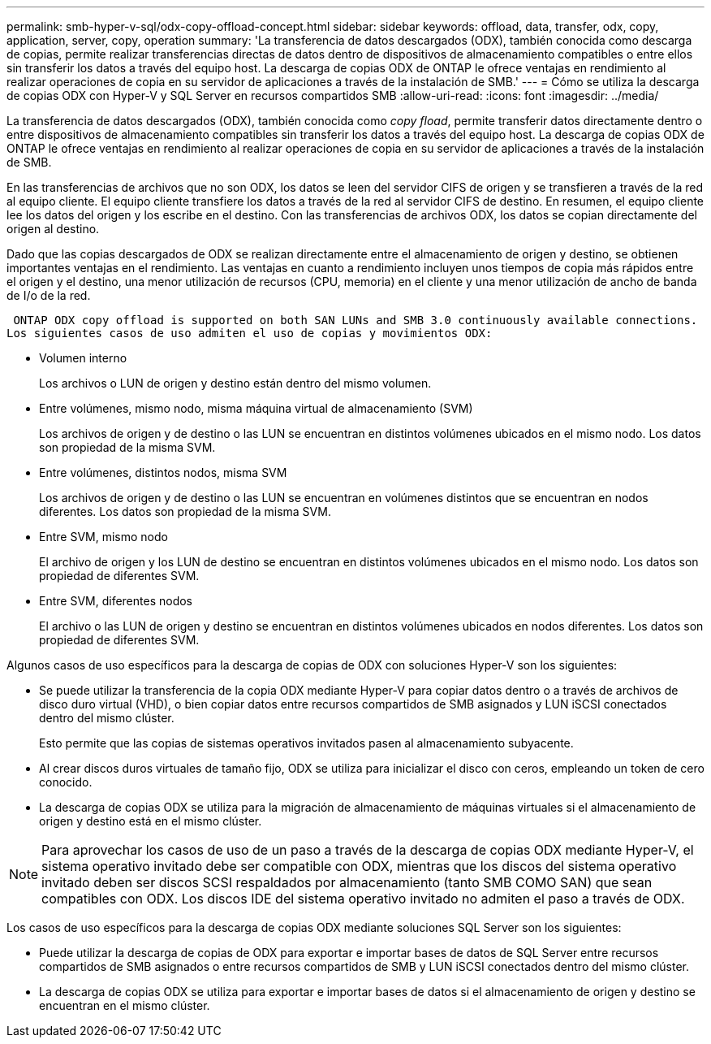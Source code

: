 ---
permalink: smb-hyper-v-sql/odx-copy-offload-concept.html 
sidebar: sidebar 
keywords: offload, data, transfer, odx, copy, application, server, copy, operation 
summary: 'La transferencia de datos descargados (ODX), también conocida como descarga de copias, permite realizar transferencias directas de datos dentro de dispositivos de almacenamiento compatibles o entre ellos sin transferir los datos a través del equipo host. La descarga de copias ODX de ONTAP le ofrece ventajas en rendimiento al realizar operaciones de copia en su servidor de aplicaciones a través de la instalación de SMB.' 
---
= Cómo se utiliza la descarga de copias ODX con Hyper-V y SQL Server en recursos compartidos SMB
:allow-uri-read: 
:icons: font
:imagesdir: ../media/


[role="lead"]
La transferencia de datos descargados (ODX), también conocida como _copy fload_, permite transferir datos directamente dentro o entre dispositivos de almacenamiento compatibles sin transferir los datos a través del equipo host. La descarga de copias ODX de ONTAP le ofrece ventajas en rendimiento al realizar operaciones de copia en su servidor de aplicaciones a través de la instalación de SMB.

En las transferencias de archivos que no son ODX, los datos se leen del servidor CIFS de origen y se transfieren a través de la red al equipo cliente. El equipo cliente transfiere los datos a través de la red al servidor CIFS de destino. En resumen, el equipo cliente lee los datos del origen y los escribe en el destino. Con las transferencias de archivos ODX, los datos se copian directamente del origen al destino.

Dado que las copias descargados de ODX se realizan directamente entre el almacenamiento de origen y destino, se obtienen importantes ventajas en el rendimiento. Las ventajas en cuanto a rendimiento incluyen unos tiempos de copia más rápidos entre el origen y el destino, una menor utilización de recursos (CPU, memoria) en el cliente y una menor utilización de ancho de banda de I/o de la red.

 ONTAP ODX copy offload is supported on both SAN LUNs and SMB 3.0 continuously available connections.
Los siguientes casos de uso admiten el uso de copias y movimientos ODX:

* Volumen interno
+
Los archivos o LUN de origen y destino están dentro del mismo volumen.

* Entre volúmenes, mismo nodo, misma máquina virtual de almacenamiento (SVM)
+
Los archivos de origen y de destino o las LUN se encuentran en distintos volúmenes ubicados en el mismo nodo. Los datos son propiedad de la misma SVM.

* Entre volúmenes, distintos nodos, misma SVM
+
Los archivos de origen y de destino o las LUN se encuentran en volúmenes distintos que se encuentran en nodos diferentes. Los datos son propiedad de la misma SVM.

* Entre SVM, mismo nodo
+
El archivo de origen y los LUN de destino se encuentran en distintos volúmenes ubicados en el mismo nodo. Los datos son propiedad de diferentes SVM.

* Entre SVM, diferentes nodos
+
El archivo o las LUN de origen y destino se encuentran en distintos volúmenes ubicados en nodos diferentes. Los datos son propiedad de diferentes SVM.



Algunos casos de uso específicos para la descarga de copias de ODX con soluciones Hyper-V son los siguientes:

* Se puede utilizar la transferencia de la copia ODX mediante Hyper-V para copiar datos dentro o a través de archivos de disco duro virtual (VHD), o bien copiar datos entre recursos compartidos de SMB asignados y LUN iSCSI conectados dentro del mismo clúster.
+
Esto permite que las copias de sistemas operativos invitados pasen al almacenamiento subyacente.

* Al crear discos duros virtuales de tamaño fijo, ODX se utiliza para inicializar el disco con ceros, empleando un token de cero conocido.
* La descarga de copias ODX se utiliza para la migración de almacenamiento de máquinas virtuales si el almacenamiento de origen y destino está en el mismo clúster.


[NOTE]
====
Para aprovechar los casos de uso de un paso a través de la descarga de copias ODX mediante Hyper-V, el sistema operativo invitado debe ser compatible con ODX, mientras que los discos del sistema operativo invitado deben ser discos SCSI respaldados por almacenamiento (tanto SMB COMO SAN) que sean compatibles con ODX. Los discos IDE del sistema operativo invitado no admiten el paso a través de ODX.

====
Los casos de uso específicos para la descarga de copias ODX mediante soluciones SQL Server son los siguientes:

* Puede utilizar la descarga de copias de ODX para exportar e importar bases de datos de SQL Server entre recursos compartidos de SMB asignados o entre recursos compartidos de SMB y LUN iSCSI conectados dentro del mismo clúster.
* La descarga de copias ODX se utiliza para exportar e importar bases de datos si el almacenamiento de origen y destino se encuentran en el mismo clúster.

